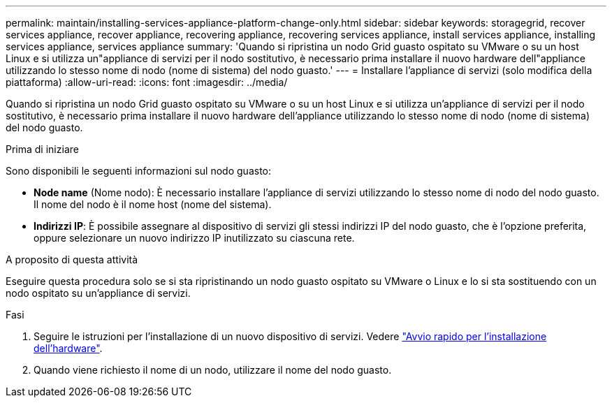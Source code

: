---
permalink: maintain/installing-services-appliance-platform-change-only.html 
sidebar: sidebar 
keywords: storagegrid, recover services appliance, recover appliance, recovering appliance, recovering services appliance, install services appliance, installing services appliance, services appliance 
summary: 'Quando si ripristina un nodo Grid guasto ospitato su VMware o su un host Linux e si utilizza un"appliance di servizi per il nodo sostitutivo, è necessario prima installare il nuovo hardware dell"appliance utilizzando lo stesso nome di nodo (nome di sistema) del nodo guasto.' 
---
= Installare l'appliance di servizi (solo modifica della piattaforma)
:allow-uri-read: 
:icons: font
:imagesdir: ../media/


[role="lead"]
Quando si ripristina un nodo Grid guasto ospitato su VMware o su un host Linux e si utilizza un'appliance di servizi per il nodo sostitutivo, è necessario prima installare il nuovo hardware dell'appliance utilizzando lo stesso nome di nodo (nome di sistema) del nodo guasto.

.Prima di iniziare
Sono disponibili le seguenti informazioni sul nodo guasto:

* *Node name* (Nome nodo): È necessario installare l'appliance di servizi utilizzando lo stesso nome di nodo del nodo guasto. Il nome del nodo è il nome host (nome del sistema).
* *Indirizzi IP*: È possibile assegnare al dispositivo di servizi gli stessi indirizzi IP del nodo guasto, che è l'opzione preferita, oppure selezionare un nuovo indirizzo IP inutilizzato su ciascuna rete.


.A proposito di questa attività
Eseguire questa procedura solo se si sta ripristinando un nodo guasto ospitato su VMware o Linux e lo si sta sostituendo con un nodo ospitato su un'appliance di servizi.

.Fasi
. Seguire le istruzioni per l'installazione di un nuovo dispositivo di servizi. Vedere https://docs.netapp.com/us-en/storagegrid-appliances/installconfig/index.html["Avvio rapido per l'installazione dell'hardware"^].
. Quando viene richiesto il nome di un nodo, utilizzare il nome del nodo guasto.

